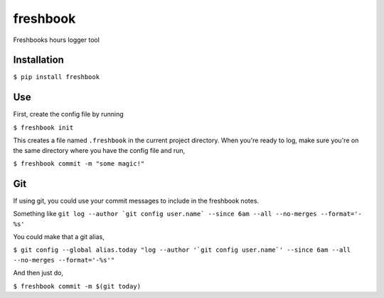 ===============================
freshbook
===============================


.. .. image:: https://img.shields.io/pypi/v/freshbook.svg
        :target: https://pypi.python.org/pypi/freshbook

.. .. image:: https://img.shields.io/travis/redraw/freshbook.svg
        :target: https://travis-ci.org/redraw/freshbook

.. .. image:: https://readthedocs.org/projects/freshbook/badge/?version=latest
        :target: https://freshbook.readthedocs.io/en/latest/?badge=latest
        :alt: Documentation Status

.. .. image:: https://pyup.io/repos/github/redraw/freshbook/shield.svg
     :target: https://pyup.io/repos/github/redraw/freshbook/
     :alt: Updates


Freshbooks hours logger tool

Installation
----

``$ pip install freshbook``

Use
----

First, create the config file by running

``$ freshbook init``

This creates a file named ``.freshbook`` in the current project directory. When you're ready to log, make sure you're on the same directory where you have the config file and run,

``$ freshbook commit -m "some magic!"``

Git
----

If using git, you could use your commit messages to include in the freshbook notes.

Something like ``git log --author `git config user.name` --since 6am --all --no-merges --format='- %s'``

You could make that a git alias,

``$ git config --global alias.today "log --author '`git config user.name`' --since 6am --all --no-merges --format='-%s'"``

And then just do,

``$ freshbook commit -m $(git today)``

